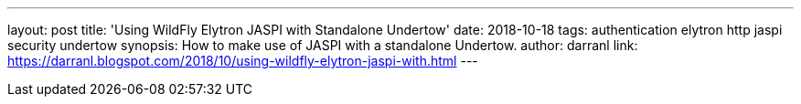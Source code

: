 ---
layout: post
title: 'Using WildFly Elytron JASPI with Standalone Undertow'
date: 2018-10-18
tags: authentication elytron http jaspi security undertow
synopsis: How to make use of JASPI with a standalone Undertow.
author: darranl
link: https://darranl.blogspot.com/2018/10/using-wildfly-elytron-jaspi-with.html
---